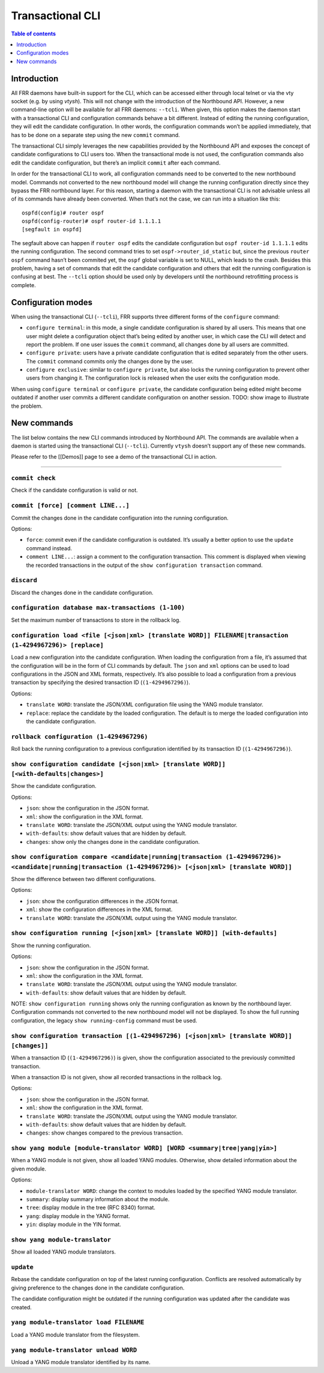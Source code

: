 .. _nb-transactional-cli:

Transactional CLI
=================

.. contents:: Table of contents
    :local:
    :backlinks: entry
    :depth: 1

Introduction
~~~~~~~~~~~~

All FRR daemons have built-in support for the CLI, which can be accessed
either through local telnet or via the vty socket (e.g. by using
*vtysh*). This will not change with the introduction of the Northbound
API. However, a new command-line option will be available for all FRR
daemons: ``--tcli``. When given, this option makes the daemon start with
a transactional CLI and configuration commands behave a bit different.
Instead of editing the running configuration, they will edit the
candidate configuration. In other words, the configuration commands
won’t be applied immediately, that has to be done on a separate step
using the new ``commit`` command.

The transactional CLI simply leverages the new capabilities provided by
the Northbound API and exposes the concept of candidate configurations
to CLI users too. When the transactional mode is not used, the
configuration commands also edit the candidate configuration, but
there’s an implicit ``commit`` after each command.

In order for the transactional CLI to work, all configuration commands
need to be converted to the new northbound model. Commands not converted
to the new northbound model will change the running configuration
directly since they bypass the FRR northbound layer. For this reason,
starting a daemon with the transactional CLI is not advisable unless all
of its commands have already been converted. When that’s not the case,
we can run into a situation like this:

::

   ospfd(config)# router ospf
   ospfd(config-router)# ospf router-id 1.1.1.1
   [segfault in ospfd]

The segfault above can happen if ``router ospf`` edits the candidate
configuration but ``ospf router-id 1.1.1.1`` edits the running
configuration. The second command tries to set
``ospf->router_id_static`` but, since the previous ``router ospf``
command hasn’t been commited yet, the ``ospf`` global variable is set to
NULL, which leads to the crash. Besides this problem, having a set of
commands that edit the candidate configuration and others that edit the
running configuration is confusing at best. The ``--tcli`` option should
be used only by developers until the northbound retrofitting process is
complete.

Configuration modes
~~~~~~~~~~~~~~~~~~~

When using the transactional CLI (``--tcli``), FRR supports three
different forms of the ``configure`` command:

* ``configure terminal``: in this mode, a single candidate configuration is
  shared by all users. This means that one user might delete a configuration
  object that’s being edited by another user, in which case the CLI will detect
  and report the problem. If one user issues the ``commit`` command, all changes
  done by all users are committed.

* ``configure private``: users have a private candidate configuration that is
  edited separately from the other users. The ``commit`` command commits only
  the changes done by the user.

* ``configure exclusive``: similar to ``configure private``, but also locks the
  running configuration to prevent other users from changing it. The
  configuration lock is released when the user exits the configuration mode.

When using ``configure terminal`` or ``configure private``, the
candidate configuration being edited might become outdated if another
user commits a different candidate configuration on another session.
TODO: show image to illustrate the problem.

New commands
~~~~~~~~~~~~

The list below contains the new CLI commands introduced by Northbound
API. The commands are available when a daemon is started using the
transactional CLI (``--tcli``). Currently ``vtysh`` doesn’t support any
of these new commands.

Please refer to the [[Demos]] page to see a demo of the transactional
CLI in action.

--------------

``commit check``
''''''''''''''''

Check if the candidate configuration is valid or not.

``commit [force] [comment LINE...]``
''''''''''''''''''''''''''''''''''''

Commit the changes done in the candidate configuration into the running
configuration.

Options:

* ``force``: commit even if the candidate configuration is outdated. It’s
  usually a better option to use the ``update`` command instead.

* ``comment LINE...``: assign a comment to the configuration transaction. This
  comment is displayed when viewing the recorded transactions in the output of
  the ``show configuration transaction`` command.

``discard``
'''''''''''

Discard the changes done in the candidate configuration.

``configuration database max-transactions (1-100)``
'''''''''''''''''''''''''''''''''''''''''''''''''''

Set the maximum number of transactions to store in the rollback log.

``configuration load <file [<json|xml> [translate WORD]] FILENAME|transaction (1-4294967296)> [replace]``
'''''''''''''''''''''''''''''''''''''''''''''''''''''''''''''''''''''''''''''''''''''''''''''''''''''''''

Load a new configuration into the candidate configuration. When loading
the configuration from a file, it’s assumed that the configuration will
be in the form of CLI commands by default. The ``json`` and ``xml``
options can be used to load configurations in the JSON and XML formats,
respectively. It’s also possible to load a configuration from a previous
transaction by specifying the desired transaction ID
(``(1-4294967296)``).

Options:

* ``translate WORD``: translate the JSON/XML configuration file using the YANG
  module translator.

* ``replace``: replace the candidate by the loaded configuration. The default is
  to merge the loaded configuration into the candidate configuration.

``rollback configuration (1-4294967296)``
'''''''''''''''''''''''''''''''''''''''''

Roll back the running configuration to a previous configuration
identified by its transaction ID (``(1-4294967296)``).

``show configuration candidate [<json|xml> [translate WORD]] [<with-defaults|changes>]``
''''''''''''''''''''''''''''''''''''''''''''''''''''''''''''''''''''''''''''''''''''''''

Show the candidate configuration.

Options:

* ``json``: show the configuration in the JSON format.
* ``xml``: show the configuration in the XML format.
* ``translate WORD``: translate the JSON/XML output using the YANG module translator.
* ``with-defaults``: show default values that are hidden by default.
* ``changes``: show only the changes done in the candidate configuration.

``show configuration compare <candidate|running|transaction (1-4294967296)> <candidate|running|transaction (1-4294967296)> [<json|xml> [translate WORD]]``
''''''''''''''''''''''''''''''''''''''''''''''''''''''''''''''''''''''''''''''''''''''''''''''''''''''''''''''''''''''''''''''''''''''''''''''''''''''''''

Show the difference between two different configurations.

Options:

* ``json``: show the configuration differences in the JSON format.
* ``xml``: show the configuration differences in the XML format.
* ``translate WORD``: translate the JSON/XML output using the YANG module translator.

``show configuration running [<json|xml> [translate WORD]] [with-defaults]``
''''''''''''''''''''''''''''''''''''''''''''''''''''''''''''''''''''''''''''

Show the running configuration.

Options:

* ``json``: show the configuration in the JSON format.
* ``xml``: show the configuration in the XML format.
* ``translate WORD``: translate the JSON/XML output using the YANG module translator.
* ``with-defaults``: show default values that are hidden by default.

NOTE: ``show configuration running`` shows only the running
configuration as known by the northbound layer. Configuration
commands not converted to the new northbound model will not be
displayed. To show the full running configuration, the legacy
``show running-config`` command must be used.

``show configuration transaction [(1-4294967296) [<json|xml> [translate WORD]] [changes]]``
'''''''''''''''''''''''''''''''''''''''''''''''''''''''''''''''''''''''''''''''''''''''''''

When a transaction ID (``(1-4294967296)``) is given, show the
configuration associated to the previously committed transaction.

When a transaction ID is not given, show all recorded transactions in
the rollback log.

Options:

* ``json``: show the configuration in the JSON format.
* ``xml``: show the configuration in the XML format.
* ``translate WORD``: translate the JSON/XML output using the YANG module translator.
* ``with-defaults``: show default values that are hidden by default.
* ``changes``: show changes compared to the previous transaction.

``show yang module [module-translator WORD] [WORD <summary|tree|yang|yin>]``
''''''''''''''''''''''''''''''''''''''''''''''''''''''''''''''''''''''''''''

When a YANG module is not given, show all loaded YANG modules.
Otherwise, show detailed information about the given module.

Options:

* ``module-translator WORD``: change the context to modules loaded by the
  specified YANG module translator.
* ``summary``: display summary information about the module.
* ``tree``: display module in the tree (RFC 8340) format.
* ``yang``: display module in the YANG format.
* ``yin``: display module in the YIN format.

``show yang module-translator``
'''''''''''''''''''''''''''''''

Show all loaded YANG module translators.

``update``
''''''''''

Rebase the candidate configuration on top of the latest running
configuration. Conflicts are resolved automatically by giving preference
to the changes done in the candidate configuration.

The candidate configuration might be outdated if the running
configuration was updated after the candidate was created.

``yang module-translator load FILENAME``
''''''''''''''''''''''''''''''''''''''''

Load a YANG module translator from the filesystem.

``yang module-translator unload WORD``
''''''''''''''''''''''''''''''''''''''

Unload a YANG module translator identified by its name.

